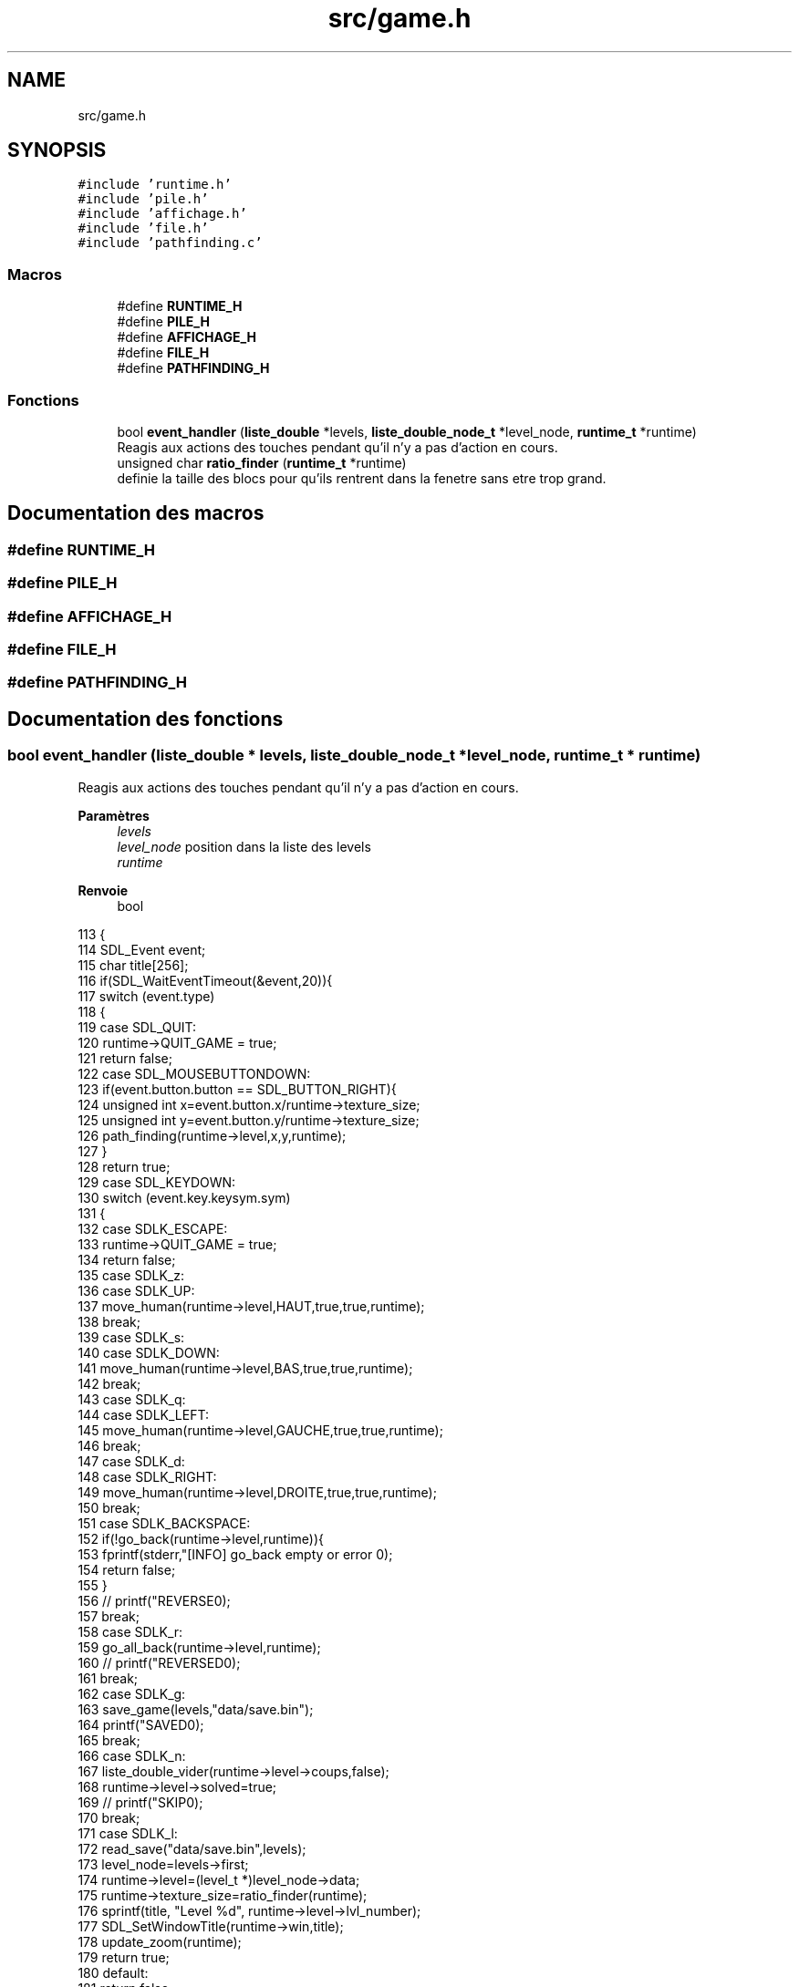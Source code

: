.TH "src/game.h" 3 "Vendredi 10 Juin 2022" "Sokoban" \" -*- nroff -*-
.ad l
.nh
.SH NAME
src/game.h
.SH SYNOPSIS
.br
.PP
\fC#include 'runtime\&.h'\fP
.br
\fC#include 'pile\&.h'\fP
.br
\fC#include 'affichage\&.h'\fP
.br
\fC#include 'file\&.h'\fP
.br
\fC#include 'pathfinding\&.c'\fP
.br

.SS "Macros"

.in +1c
.ti -1c
.RI "#define \fBRUNTIME_H\fP"
.br
.ti -1c
.RI "#define \fBPILE_H\fP"
.br
.ti -1c
.RI "#define \fBAFFICHAGE_H\fP"
.br
.ti -1c
.RI "#define \fBFILE_H\fP"
.br
.ti -1c
.RI "#define \fBPATHFINDING_H\fP"
.br
.in -1c
.SS "Fonctions"

.in +1c
.ti -1c
.RI "bool \fBevent_handler\fP (\fBliste_double\fP *levels, \fBliste_double_node_t\fP *level_node, \fBruntime_t\fP *runtime)"
.br
.RI "Reagis aux actions des touches pendant qu'il n'y a pas d'action en cours\&. "
.ti -1c
.RI "unsigned char \fBratio_finder\fP (\fBruntime_t\fP *runtime)"
.br
.RI "definie la taille des blocs pour qu'ils rentrent dans la fenetre sans etre trop grand\&. "
.in -1c
.SH "Documentation des macros"
.PP 
.SS "#define RUNTIME_H"

.SS "#define PILE_H"

.SS "#define AFFICHAGE_H"

.SS "#define FILE_H"

.SS "#define PATHFINDING_H"

.SH "Documentation des fonctions"
.PP 
.SS "bool event_handler (\fBliste_double\fP * levels, \fBliste_double_node_t\fP * level_node, \fBruntime_t\fP * runtime)"

.PP
Reagis aux actions des touches pendant qu'il n'y a pas d'action en cours\&. 
.PP
\fBParamètres\fP
.RS 4
\fIlevels\fP 
.br
\fIlevel_node\fP position dans la liste des levels 
.br
\fIruntime\fP 
.RE
.PP
\fBRenvoie\fP
.RS 4
bool 
.RE
.PP

.PP
.nf
113                                                                                            {
114     SDL_Event event;
115     char title[256];
116     if(SDL_WaitEventTimeout(&event,20)){
117         switch (event\&.type)
118         {
119         case SDL_QUIT:
120             runtime->QUIT_GAME = true;
121             return false;
122         case SDL_MOUSEBUTTONDOWN:
123             if(event\&.button\&.button == SDL_BUTTON_RIGHT){
124                 unsigned int x=event\&.button\&.x/runtime->texture_size;
125                 unsigned int y=event\&.button\&.y/runtime->texture_size;
126                 path_finding(runtime->level,x,y,runtime);
127             }
128             return true;
129         case SDL_KEYDOWN:
130             switch (event\&.key\&.keysym\&.sym)
131             {
132                 case SDLK_ESCAPE:
133                     runtime->QUIT_GAME = true;
134                     return false;
135                 case SDLK_z:
136                 case SDLK_UP:
137                     move_human(runtime->level,HAUT,true,true,runtime);
138                     break;
139                 case SDLK_s:
140                 case SDLK_DOWN:
141                     move_human(runtime->level,BAS,true,true,runtime);
142                     break;
143                 case SDLK_q:
144                 case SDLK_LEFT:
145                     move_human(runtime->level,GAUCHE,true,true,runtime);
146                     break;
147                 case SDLK_d:
148                 case SDLK_RIGHT:
149                     move_human(runtime->level,DROITE,true,true,runtime);
150                     break;
151                 case SDLK_BACKSPACE:
152                     if(!go_back(runtime->level,runtime)){
153                         fprintf(stderr,"[INFO] go_back empty or error \n");
154                         return false;
155                     }
156                     // printf("REVERSE\n");
157                     break;
158                 case SDLK_r:
159                     go_all_back(runtime->level,runtime);
160                     // printf("REVERSED\n");
161                     break;
162                 case SDLK_g:
163                     save_game(levels,"data/save\&.bin");
164                     printf("SAVED\n");
165                     break;
166                 case SDLK_n:
167                     liste_double_vider(runtime->level->coups,false);
168                     runtime->level->solved=true;
169                     // printf("SKIP\n");
170                     break;
171                 case SDLK_l:
172                     read_save("data/save\&.bin",levels);
173                     level_node=levels->first;
174                     runtime->level=(level_t *)level_node->data;
175                     runtime->texture_size=ratio_finder(runtime);
176                     sprintf(title, "Level %d", runtime->level->lvl_number);
177                     SDL_SetWindowTitle(runtime->win,title);
178                     update_zoom(runtime);
179                     return true;
180                 default:
181                     return false;
182             }
183             return true;
184         default:
185             return false;
186         }
187     }
188     return false;
189 }
.fi
.PP
Références BAS, node_t::data, DROITE, liste_double::first, GAUCHE, go_all_back(), go_back(), HAUT, runtime_s::level, liste_double_vider(), move_human(), path_finding(), runtime_s::QUIT_GAME, ratio_finder(), read_save(), save_game(), runtime_s::texture_size, update_zoom(), et runtime_s::win\&.
.SS "unsigned char ratio_finder (\fBruntime_t\fP * runtime)"

.PP
definie la taille des blocs pour qu'ils rentrent dans la fenetre sans etre trop grand\&. 
.PP
\fBParamètres\fP
.RS 4
\fIruntime\fP 
.RE
.PP
\fBRenvoie\fP
.RS 4
unsigned char 
.RE
.PP

.PP
.nf
90                                               {
91     int h=0;
92     int w=0;
93     SDL_GetWindowSize(runtime->win,&w,&h);
94     unsigned char a=w/runtime->level->largeur;
95     unsigned char b=h/runtime->level->hauteur;
96     if(a<=2 && b<=2){
97         return 2;
98     }
99     if(a>b){
100         return b;
101     }
102     return a;
103 }
.fi
.PP
Références runtime_s::level, et runtime_s::win\&.
.PP
Référencé par event_handler()\&.
.SH "Auteur"
.PP 
Généré automatiquement par Doxygen pour Sokoban à partir du code source\&.
